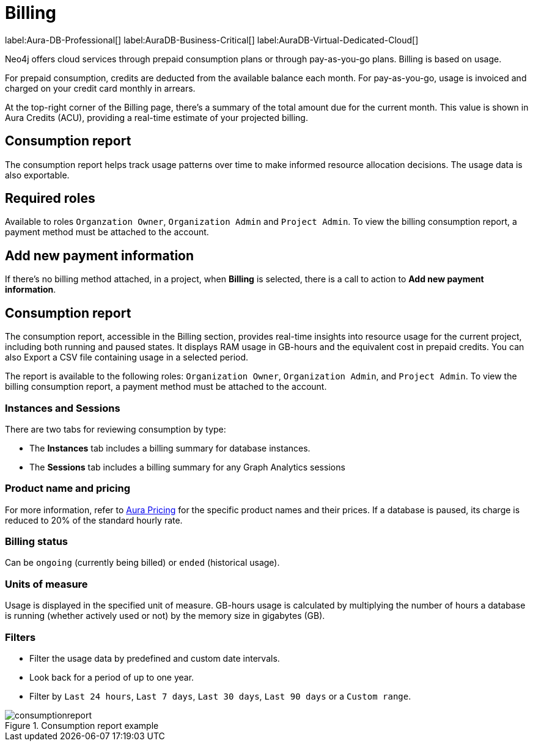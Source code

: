 [[aura-Billing]]
= Billing
:description: Consumption reporting allows customers to monitor their billing and credit consumption.

label:Aura-DB-Professional[]
label:AuraDB-Business-Critical[]
label:AuraDB-Virtual-Dedicated-Cloud[]

Neo4j offers cloud services through prepaid consumption plans or through pay-as-you-go plans. 
Billing is based on usage.

For prepaid consumption, credits are deducted from the available balance each month. 
For pay-as-you-go, usage is invoiced and charged on your credit card monthly in arrears.

At the top-right corner of the Billing page, there's a summary of the total amount due for the current month.
This value is shown in Aura Credits (ACU), providing a real-time estimate of your projected billing.

== Consumption report

The consumption report helps track usage patterns over time to make informed resource allocation decisions.
The usage data is also exportable.

== Required roles

Available to roles `Organzation Owner`, `Organization Admin` and `Project Admin`.
To view the billing consumption report, a payment method must be attached to the account. 

== Add new payment information

If there's no billing method attached, in a project, when *Billing* is selected, there is a call to action to *Add new payment information*.


== Consumption report

The consumption report, accessible in the Billing section, provides real-time insights into resource usage for the current project, including both running and paused states.
It displays RAM usage in GB-hours and the equivalent cost in prepaid credits.
You can also Export a CSV file containing usage in a selected period.

The report is available to the following roles: `Organization Owner`, `Organization Admin`, and `Project Admin`.
To view the billing consumption report, a payment method must be attached to the account.

=== Instances and Sessions

There are two tabs for reviewing consumption by type:

* The *Instances* tab includes a billing summary for database instances. 
* The *Sessions* tab includes a billing summary for any Graph Analytics sessions

=== Product name and pricing

For more information, refer to link:https://console-preview.neo4j.io/pricing[Aura Pricing] for the specific product names and their prices. 
If a database is paused, its charge is reduced to 20% of the standard hourly rate.

=== Billing status

Can be `ongoing` (currently being billed) or `ended` (historical usage).

=== Units of measure

Usage is displayed in the specified unit of measure.
GB-hours usage is calculated by multiplying the number of hours a database is running (whether actively used or not) by the memory size in gigabytes (GB).

=== Filters

* Filter the usage data by predefined and custom date intervals.
* Look back for a period of up to one year.
* Filter by `Last 24 hours`, `Last 7 days`, `Last 30 days`, `Last 90 days` or a `Custom range`.

.Consumption report example
[.shadow]
image::consumptionreport.png[]

